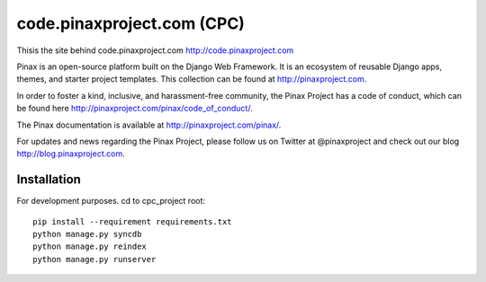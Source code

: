 ============================
code.pinaxproject.com (CPC)
============================
.. image:: http://slack.pinaxproject.com/badge.svg
   :target: http://slack.pinaxproject.com/

Thisis the site behind code.pinaxproject.com http://code.pinaxproject.com

Pinax is an open-source platform built on the Django Web Framework. It is an ecosystem of reusable Django apps, themes, and starter project templates. 
This collection can be found at http://pinaxproject.com.

In order to foster a kind, inclusive, and harassment-free community, the Pinax Project has a code of conduct, which can be found here  http://pinaxproject.com/pinax/code_of_conduct/.

The Pinax documentation is available at http://pinaxproject.com/pinax/.

For updates and news regarding the Pinax Project, please follow us on Twitter at @pinaxproject and check out our blog http://blog.pinaxproject.com.

Installation
=============

For development purposes. cd to cpc_project root::

    pip install --requirement requirements.txt
    python manage.py syncdb
    python manage.py reindex
    python manage.py runserver    
